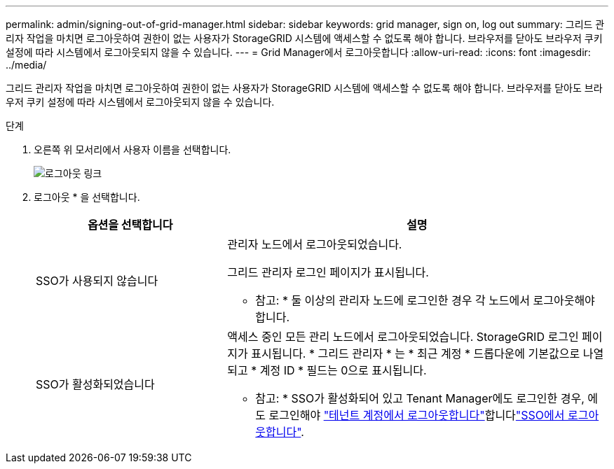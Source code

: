 ---
permalink: admin/signing-out-of-grid-manager.html 
sidebar: sidebar 
keywords: grid manager, sign on, log out 
summary: 그리드 관리자 작업을 마치면 로그아웃하여 권한이 없는 사용자가 StorageGRID 시스템에 액세스할 수 없도록 해야 합니다. 브라우저를 닫아도 브라우저 쿠키 설정에 따라 시스템에서 로그아웃되지 않을 수 있습니다. 
---
= Grid Manager에서 로그아웃합니다
:allow-uri-read: 
:icons: font
:imagesdir: ../media/


[role="lead"]
그리드 관리자 작업을 마치면 로그아웃하여 권한이 없는 사용자가 StorageGRID 시스템에 액세스할 수 없도록 해야 합니다. 브라우저를 닫아도 브라우저 쿠키 설정에 따라 시스템에서 로그아웃되지 않을 수 있습니다.

.단계
. 오른쪽 위 모서리에서 사용자 이름을 선택합니다.
+
image::../media/sign_out.png[로그아웃 링크]

. 로그아웃 * 을 선택합니다.
+
[cols="1a,2a"]
|===
| 옵션을 선택합니다 | 설명 


 a| 
SSO가 사용되지 않습니다
 a| 
관리자 노드에서 로그아웃되었습니다.

그리드 관리자 로그인 페이지가 표시됩니다.

* 참고: * 둘 이상의 관리자 노드에 로그인한 경우 각 노드에서 로그아웃해야 합니다.



 a| 
SSO가 활성화되었습니다
 a| 
액세스 중인 모든 관리 노드에서 로그아웃되었습니다. StorageGRID 로그인 페이지가 표시됩니다. * 그리드 관리자 * 는 * 최근 계정 * 드롭다운에 기본값으로 나열되고 * 계정 ID * 필드는 0으로 표시됩니다.

* 참고: * SSO가 활성화되어 있고 Tenant Manager에도 로그인한 경우, 에도 로그인해야 link:../tenant/signing-out-of-tenant-manager.html["테넌트 계정에서 로그아웃합니다"]합니다link:configuring-sso.html["SSO에서 로그아웃합니다"].

|===

